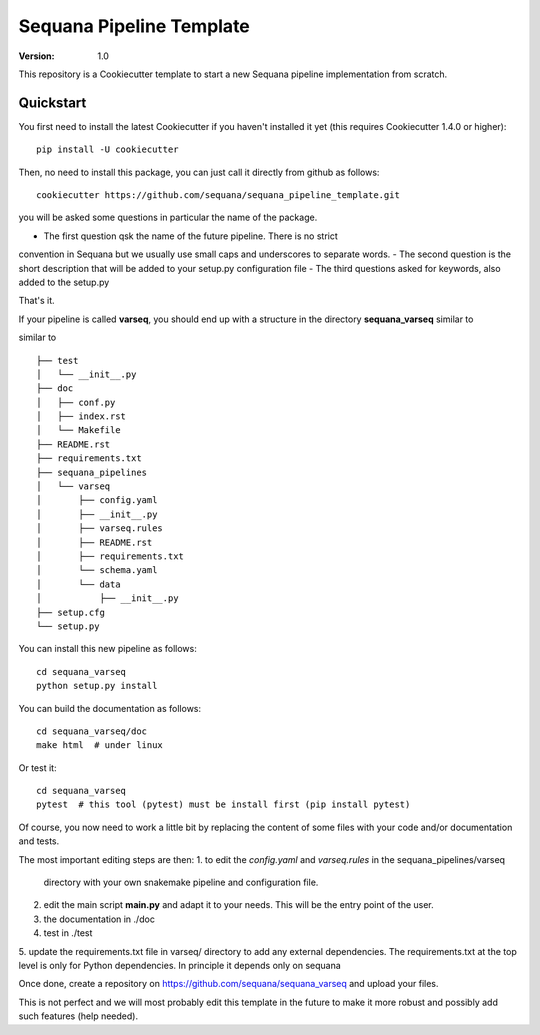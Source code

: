=========================
Sequana Pipeline Template
=========================

:version: 1.0

This repository is a Cookiecutter template to start a new Sequana pipeline
implementation from scratch.


Quickstart
----------

You first need to install the latest Cookiecutter if you haven't installed it yet (this requires
Cookiecutter 1.4.0 or higher)::

    pip install -U cookiecutter

Then, no need to install this package, you can just call it directly from github as
follows::

    cookiecutter https://github.com/sequana/sequana_pipeline_template.git

you will be asked some questions in particular the name of the package. 

- The first question qsk the name of the future pipeline. There is no strict
convention in Sequana but we usually use small caps and underscores to separate
words.
- The second question is the short description that will be added to your
setup.py configuration file
- The third questions asked for keywords, also added to the setup.py

That's it.


If your pipeline is called **varseq**, you should end up with a structure in the
directory **sequana_varseq** similar to ::


similar to ::

    ├── test
    │   └── __init__.py
    ├── doc
    │   ├── conf.py
    │   ├── index.rst
    │   └── Makefile
    ├── README.rst
    ├── requirements.txt
    ├── sequana_pipelines
    │   └── varseq
    │       ├── config.yaml
    │       ├── __init__.py
    │       ├── varseq.rules
    │       ├── README.rst
    │       ├── requirements.txt
    │       └── schema.yaml
    │       └── data
    │           ├── __init__.py
    ├── setup.cfg
    └── setup.py

You can install this new pipeline as follows::

    cd sequana_varseq
    python setup.py install

You can build the documentation as follows::

    cd sequana_varseq/doc
    make html  # under linux

Or test it::

    cd sequana_varseq
    pytest  # this tool (pytest) must be install first (pip install pytest)

Of course, you now need to work a little bit by replacing the content of some
files with your code and/or documentation and tests.

The most important editing steps are then:
1. to edit the *config.yaml* and *varseq.rules* in the sequana_pipelines/varseq
   directory with your own snakemake pipeline and configuration file.
2. edit the main script **main.py** and adapt it to your needs. This will be the
   entry point of the user.
3. the documentation in ./doc
4. test in ./test
5. update the requirements.txt file in varseq/ directory to add any external
dependencies. The requirements.txt at the top level is only for Python
dependencies. In principle it depends only on sequana

Once done, create a repository on https://github.com/sequana/sequana_varseq and
upload your files.

This is not perfect and we will most probably edit this template in the future
to make it more robust and possibly add such features (help needed).



